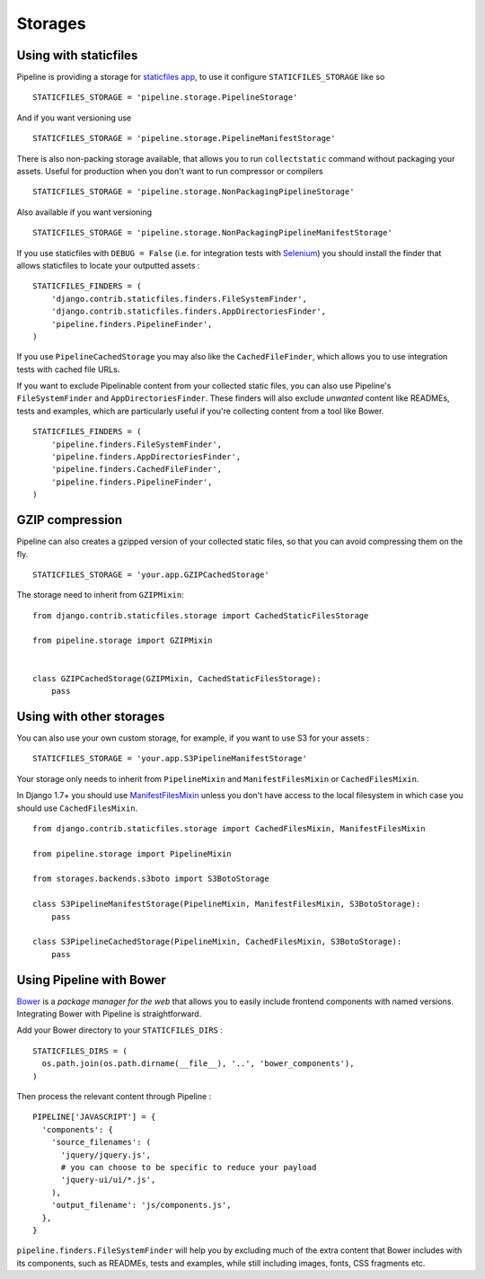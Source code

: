 .. _ref-storages:

========
Storages
========


Using with staticfiles
======================

Pipeline is providing a storage for `staticfiles app <https://docs.djangoproject.com/en/dev/howto/static-files/>`_,
to use it configure ``STATICFILES_STORAGE`` like so ::

  STATICFILES_STORAGE = 'pipeline.storage.PipelineStorage'

And if you want versioning use ::

  STATICFILES_STORAGE = 'pipeline.storage.PipelineManifestStorage'

There is also non-packing storage available, that allows you to run ``collectstatic`` command
without packaging your assets. Useful for production when you don't want to run compressor or compilers ::

  STATICFILES_STORAGE = 'pipeline.storage.NonPackagingPipelineStorage'

Also available if you want versioning ::

  STATICFILES_STORAGE = 'pipeline.storage.NonPackagingPipelineManifestStorage'

If you use staticfiles with ``DEBUG = False`` (i.e. for integration tests
with `Selenium <http://docs.seleniumhq.org/>`_) you should install the finder
that allows staticfiles to locate your outputted assets : ::

  STATICFILES_FINDERS = (
      'django.contrib.staticfiles.finders.FileSystemFinder',
      'django.contrib.staticfiles.finders.AppDirectoriesFinder',
      'pipeline.finders.PipelineFinder',
  )

If you use ``PipelineCachedStorage`` you may also like the ``CachedFileFinder``,
which allows you to use integration tests with cached file URLs.

If you want to exclude Pipelinable content from your collected static files,
you can also use Pipeline's ``FileSystemFinder`` and ``AppDirectoriesFinder``.
These finders will also exclude `unwanted` content like READMEs, tests and
examples, which are particularly useful if you're collecting content from a
tool like Bower. ::

  STATICFILES_FINDERS = (
      'pipeline.finders.FileSystemFinder',
      'pipeline.finders.AppDirectoriesFinder',
      'pipeline.finders.CachedFileFinder',
      'pipeline.finders.PipelineFinder',
  )

GZIP compression
================

Pipeline can also creates a gzipped version of your collected static files,
so that you can avoid compressing them on the fly. ::

  STATICFILES_STORAGE = 'your.app.GZIPCachedStorage'

The storage need to inherit from ``GZIPMixin``: ::

  from django.contrib.staticfiles.storage import CachedStaticFilesStorage

  from pipeline.storage import GZIPMixin


  class GZIPCachedStorage(GZIPMixin, CachedStaticFilesStorage):
      pass


Using with other storages
=========================

You can also use your own custom storage, for example, if you want to use S3 for your assets : ::

  STATICFILES_STORAGE = 'your.app.S3PipelineManifestStorage'

Your storage only needs to inherit from ``PipelineMixin`` and ``ManifestFilesMixin`` or ``CachedFilesMixin``.

In Django 1.7+ you should use `ManifestFilesMixin <https://docs.djangoproject.com/en/1.7/ref/contrib/staticfiles/#manifeststaticfilesstorage>`_
unless you don't have access to the local filesystem in which case you should use ``CachedFilesMixin``. ::

  from django.contrib.staticfiles.storage import CachedFilesMixin, ManifestFilesMixin

  from pipeline.storage import PipelineMixin

  from storages.backends.s3boto import S3BotoStorage

  class S3PipelineManifestStorage(PipelineMixin, ManifestFilesMixin, S3BotoStorage):
      pass

  class S3PipelineCachedStorage(PipelineMixin, CachedFilesMixin, S3BotoStorage):
      pass


Using Pipeline with Bower
=========================

`Bower <http://bower.io/>`_ is a `package manager for the web` that allows
you to easily include frontend components with named versions. Integrating
Bower with Pipeline is straightforward.

Add your Bower directory to your ``STATICFILES_DIRS`` : ::

  STATICFILES_DIRS = (
    os.path.join(os.path.dirname(__file__), '..', 'bower_components'),
  )

Then process the relevant content through Pipeline : ::

  PIPELINE['JAVASCRIPT'] = {
    'components': {
      'source_filenames': (
        'jquery/jquery.js',
        # you can choose to be specific to reduce your payload
        'jquery-ui/ui/*.js',
      ),
      'output_filename': 'js/components.js',
    },
  }

``pipeline.finders.FileSystemFinder`` will help you by excluding much of the
extra content that Bower includes with its components, such as READMEs, tests
and examples, while still including images, fonts, CSS fragments etc.

